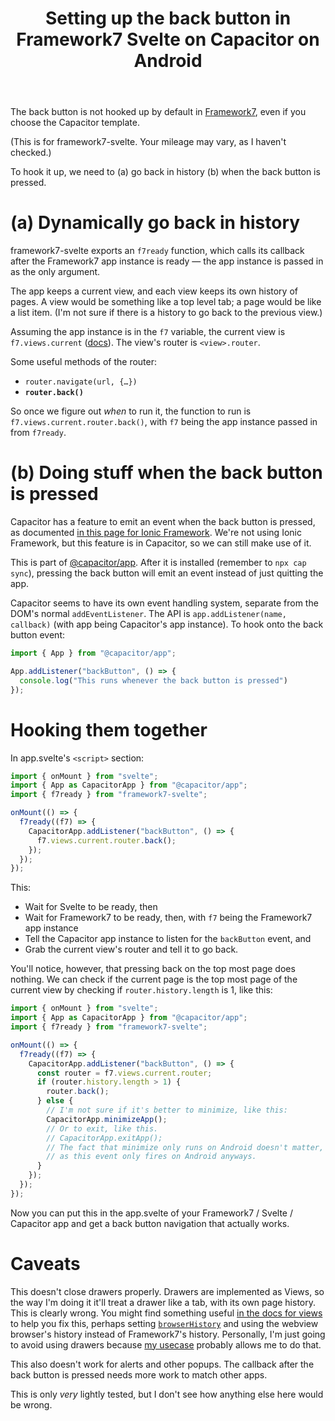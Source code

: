 #+title: Setting up the back button in Framework7 Svelte on Capacitor on Android
#+created: 2023-06-10T05:17:40+0900
#+tags[]: web svelte capacitor framework7

The back button is not hooked up by default in [[https://framework7.io/][Framework7]], even if you choose the Capacitor template.

(This is for framework7-svelte. Your mileage may vary, as I haven't checked.)

To hook it up, we need to (a) go back in history (b) when the back button is pressed.

* (a) Dynamically go back in history

framework7-svelte exports an =f7ready= function, which calls its callback after the Framework7 app instance is ready — the app instance is passed in as the only argument.

The app keeps a current view, and each view keeps its own history of pages. A view would be something like a top level tab; a page would be like a list item. (I'm not sure if there is a history to go back to the previous view.)

Assuming the app instance is in the =f7= variable, the current view is =f7.views.current= ([[https://framework7.io/docs/view#view-app-methods][docs]]). The view's router is =<view>.router=.

Some useful methods of the router:

- =router.navigate(url, {…})=
- *=router.back()=*

So once we figure out /when/ to run it, the function to run is =f7.views.current.router.back()=, with =f7= being the app instance passed in from =f7ready=.

* (b) Doing stuff when the back button is pressed

Capacitor has a feature to emit an event when the back button is pressed, as documented [[https://ionicframework.com/docs/developing/hardware-back-button][in this page for Ionic Framework]]. We're not using Ionic Framework, but this feature is in Capacitor, so we can still make use of it.

This is part of [[https://capacitorjs.com/docs/apis/app][@capacitor/app]]. After it is installed (remember to =npx cap sync=), pressing the back button will emit an event instead of just quitting the app.

Capacitor seems to have its own event handling system, separate from the DOM's normal =addEventListener=. The API is =app.addListener(name, callback)= (with app being Capacitor's app instance). To hook onto the back button event:

#+begin_src js
import { App } from "@capacitor/app";

App.addListener("backButton", () => {
  console.log("This runs whenever the back button is pressed")
});
#+end_src

* Hooking them together

In app.svelte's =<script>= section:

#+begin_src js
import { onMount } from "svelte";
import { App as CapacitorApp } from "@capacitor/app";
import { f7ready } from "framework7-svelte";

onMount(() => {
  f7ready((f7) => {
    CapacitorApp.addListener("backButton", () => {
      f7.views.current.router.back();
    });
  });
});
#+end_src

This:

- Wait for Svelte to be ready, then
- Wait for Framework7 to be ready, then, with =f7= being the Framework7 app instance
- Tell the Capacitor app instance to listen for the =backButton= event, and
- Grab the current view's router and tell it to go back.

You'll notice, however, that pressing back on the top most page does nothing. We can check if the current page is the top most page of the current view by checking if =router.history.length= is 1, like this:

#+begin_src js
import { onMount } from "svelte";
import { App as CapacitorApp } from "@capacitor/app";
import { f7ready } from "framework7-svelte";

onMount(() => {
  f7ready((f7) => {
    CapacitorApp.addListener("backButton", () => {
      const router = f7.views.current.router;
      if (router.history.length > 1) {
        router.back();
      } else {
        // I'm not sure if it's better to minimize, like this:
        CapacitorApp.minimizeApp();
        // Or to exit, like this.
        // CapacitorApp.exitApp();
        // The fact that minimize only runs on Android doesn't matter,
        // as this event only fires on Android anyways.
      }
    });
  });
});
#+end_src

Now you can put this in the app.svelte of your Framework7 / Svelte / Capacitor app and get a back button navigation that actually works.

* Caveats

This doesn't close drawers properly. Drawers are implemented as Views, so the way I'm doing it it'll treat a drawer like a tab, with its own page history. This is clearly wrong. You might find something useful [[https://framework7.io/docs/view][in the docs for views]] to help you fix this, perhaps setting [[https://framework7.io/docs/view#param-browserHistory][=browserHistory=]] and using the webview browser's history instead of Framework7's history. Personally, I'm just going to avoid using drawers because [[https://kemdict.com][my usecase]] probably allows me to do that.

This also doesn't work for alerts and other popups. The callback after the back button is pressed needs more work to match other apps.

This is only /very/ lightly tested, but I don't see how anything else here would be wrong.
